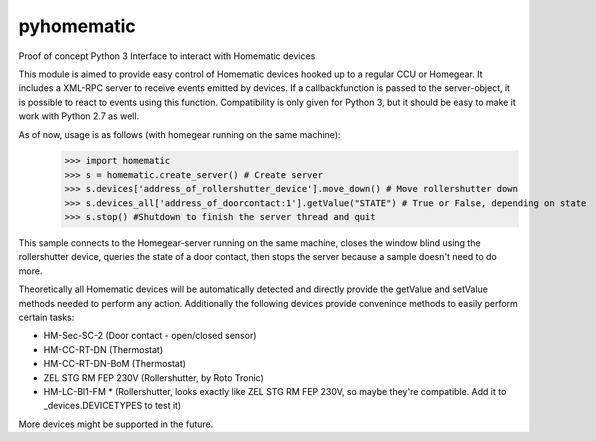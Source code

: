 pyhomematic
===========

Proof of concept Python 3 Interface to interact with Homematic devices

This module is aimed to provide easy control of Homematic devices hooked up to a regular CCU or Homegear.
It includes a XML-RPC server to receive events emitted by devices. If a callbackfunction is passed to the server-object, it is possible to react to events using this function.
Compatibility is only given for Python 3, but it should be easy to make it work with Python 2.7 as well.

As of now, usage is as follows (with homegear running on the same machine):
    >>> import homematic
    >>> s = homematic.create_server() # Create server
    >>> s.devices['address_of_rollershutter_device'].move_down() # Move rollershutter down
    >>> s.devices_all['address_of_doorcontact:1'].getValue("STATE") # True or False, depending on state
    >>> s.stop() #Shutdown to finish the server thread and quit

This sample connects to the Homegear-server running on the same machine, closes the window blind using the rollershutter device, queries the state of a door contact, then stops the server because a sample doesn't need to do more. 

Theoretically all Homematic devices will be automatically detected and directly provide the getValue and setValue methods needed to perform any action.
Additionally the following devices provide convenince methods to easily perform certain tasks:

- HM-Sec-SC-2 (Door contact - open/closed sensor)
- HM-CC-RT-DN (Thermostat)
- HM-CC-RT-DN-BoM (Thermostat)
- ZEL STG RM FEP 230V (Rollershutter, by Roto Tronic)
- HM-LC-Bl1-FM * (Rollershutter, looks exactly like ZEL STG RM FEP 230V, so maybe they're compatible. Add it to _devices.DEVICETYPES to test it)

More devices might be supported in the future.